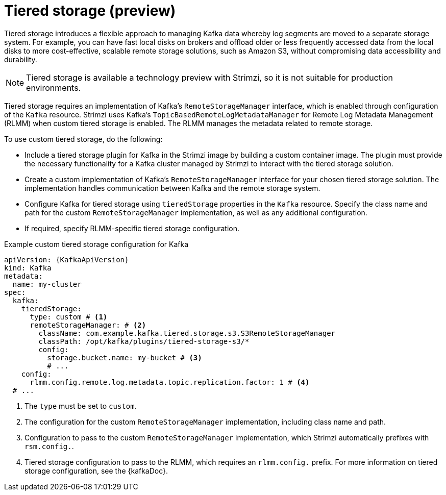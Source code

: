 [id='ref-tiered-storage-{context}']
= Tiered storage (preview)

[role="_abstract"]
Tiered storage introduces a flexible approach to managing Kafka data whereby log segments are moved to a separate storage system. 
For example, you can have fast local disks on brokers and offload older or less frequently accessed data from the local disks to more cost-effective, scalable remote storage solutions, such as Amazon S3, without compromising data accessibility and durability.

NOTE: Tiered storage is available a technology preview with Strimzi, so it is not suitable for production environments.
 
Tiered storage requires an implementation of Kafka's `RemoteStorageManager` interface, which is enabled through configuration of the `Kafka` resource.
Strimzi uses Kafka's `TopicBasedRemoteLogMetadataManager` for Remote Log Metadata Management (RLMM) when custom tiered storage is enabled.
The RLMM manages the metadata related to remote storage.  

To use custom tiered storage, do the following:

* Include a tiered storage plugin for Kafka in the Strimzi image by building a custom container image. 
The plugin must provide the necessary functionality for a Kafka cluster managed by Strimzi to interact with the tiered storage solution.
* Create a custom implementation of Kafka's `RemoteStorageManager` interface for your chosen tiered storage solution. 
The implementation handles communication between Kafka and the remote storage system.
* Configure Kafka for tiered storage using `tieredStorage` properties in the `Kafka` resource. 
Specify the class name and path for the custom `RemoteStorageManager` implementation, as well as any additional configuration. 
* If required, specify RLMM-specific tiered storage configuration.

.Example custom tiered storage configuration for Kafka
[source,yaml,subs="attributes+"]
----
apiVersion: {KafkaApiVersion}
kind: Kafka
metadata:
  name: my-cluster
spec:
  kafka:
    tieredStorage:
      type: custom # <1>
      remoteStorageManager: # <2>
        className: com.example.kafka.tiered.storage.s3.S3RemoteStorageManager
        classPath: /opt/kafka/plugins/tiered-storage-s3/*
        config:
          storage.bucket.name: my-bucket # <3>
          # ...
    config:
      rlmm.config.remote.log.metadata.topic.replication.factor: 1 # <4>
  # ...  
----
<1> The `type` must be set to `custom`.
<2> The configuration for the custom `RemoteStorageManager` implementation, including class name and path.
<3> Configuration to pass to the custom `RemoteStorageManager` implementation, which Strimzi automatically prefixes with `rsm.config.`. 
<4> Tiered storage configuration to pass to the RLMM, which requires an `rlmm.config.` prefix. For more information on tiered storage configuration, see the {kafkaDoc}.